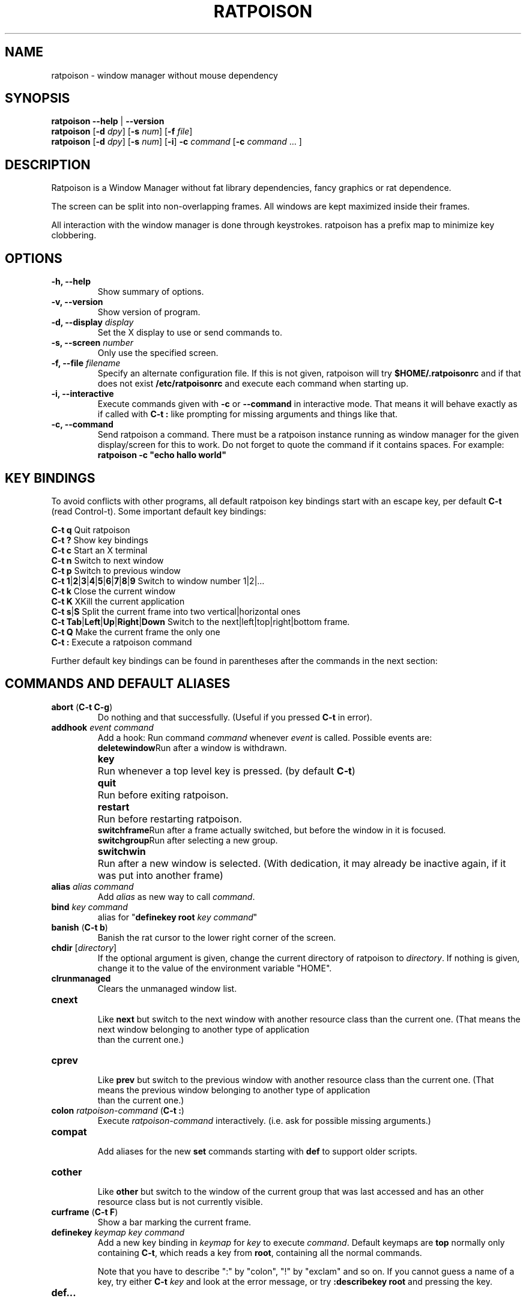 .TH RATPOISON 1 2006-11-23
\# This man page is free software; you can redistribute it and/or modify
\# it under the terms of the GNU General Public License as published by
\# the Free Software Foundation; either version 2, or (at your option)
\# any later version.
\#
\# This man page is distributed in the hope that it will be useful,
\# but WITHOUT ANY WARRANTY; without even the implied warranty of
\# MERCHANTABILITY or FITNESS FOR A PARTICULAR PURPOSE.  See the
\# GNU General Public License for more details.
\#
\# You should have received a copy of the GNU General Public License
\# along with this software; see the file COPYING.  If not, write to
\# the Free Software Foundation, Inc., 59 Temple Place, Suite 330,
\# Boston, MA 02111-1307 USA
.de command
.	ds command@tmp \fB\\$1\fP
.	nr command@space 1
.	shift
.	while \\n[.$] \{\
.		ie '\\$1'[' \{\
.			if ( \\n[command@space] == 1 ) .as command@tmp \& \&
.			as command@tmp [
.			nr command@space 0
.		\}
.		el .ie '\\$1']' \{\
.			as command@tmp ]
.			nr command@space 1
.		\}
.		el .ie '\\$1'|' \{\
.			as command@tmp |
.			nr command@space 0
.		\}
.		el .ie '\\$1'(' \{\
.			as command@tmp \& (\fB
.			nr command@space 0
.			shift
.			while !'\\$1')' \{\
.				ie '\\$1'|' .as command@tmp \fP|\fB\h'-1'
.				el \{\
.					if ( \\n[command@space] == 1 ) .as command@tmp \& \&
.					as command@tmp \\$1
.					nr command@space 1
.				\}
.				shift
.			\}
.			shift
.			as command@tmp \fP)
.			nr command@space 0
.		\}
.		el \{\
.			if ( \\n[command@space] == 1 ) .as command@tmp \& \&
.			as command@tmp \fI\\$1\fR
.			nr command@space 1
.		\}
.		shift
.	\}
\&\\*[command@tmp]
..
.de cmd
.TP
.command \\$@
.br
..
.de var
.TP
.command \\$@
.br
..
.SH NAME
ratpoison \- window manager without mouse dependency
.P
.SH SYNOPSIS
.B ratpoison \-\-help
|
.B \-\-version
.br
.B ratpoison
.RB [ \-d
.IR dpy ]
.RB [ \-s
.IR num ]
.RB [ \-f
.IR file ]
.br
.B ratpoison
.RB [ \-d
.IR dpy ]
.RB [ \-s
.IR num ]
.RB [ \-i ]
.B \-c
.IR command
.RB [ \-c
.I command
\&... ]
.SH DESCRIPTION
Ratpoison is a Window Manager without fat library
dependencies, fancy graphics or rat dependence.

The screen can be split into non-overlapping frames. All
windows are kept maximized inside their frames.

All interaction with the window manager is done through
keystrokes. ratpoison has a prefix map to minimize
key clobbering.
.SH OPTIONS
.TP
.B \-h, \-\-help
Show summary of options.
.TP
.B \-v, \-\-version
Show version of program.
.TP
.B \-d, \-\-display \fIdisplay\fP
Set the X display to use or send commands to.
.TP
.B \-s, \-\-screen \fInumber\fP
Only use the specified screen.
.TP
.B \-f, \-\-file \fIfilename\fP
Specify an alternate configuration file.
If this is not given, ratpoison will try
.B $HOME/.ratpoisonrc
and if that does not exist
.B /etc/ratpoisonrc
and execute each command when starting up.
.TP
.B \-i, \-\-interactive
Execute commands given with
.B \-c
or
.B \-\-command
in interactive mode.
That means it will behave exactly as if called with
.B C\-t :
like prompting for missing arguments and things like that.
.TP
.B \-c, \-\-command
Send ratpoison a command.
There must be a ratpoison instance
running as window manager for the given display/screen for
this to work.
Do not forget to quote the command if it contains
spaces.
For example:
.br
\fBratpoison \-c "echo hallo world"\fP
.SH KEY BINDINGS
To avoid conflicts with other programs, all default ratpoison
key bindings start with an escape key, per default
.B C\-t
(read Control\-t).
Some important default key bindings:
.PP
.B C\-t q
Quit ratpoison
.br
.B C\-t ?\&
Show key bindings
.br
.B C\-t c
Start an X terminal
.br
.B C\-t n
Switch to next window
.br
.B C\-t p
Switch to previous window
.br
.B C\-t 1\fP|\fB2\fP|\fB3\fP|\fB4\fP|\fB5\fP|\fB6\fP|\fB7\fP|\fB8\fP|\fB9
Switch to window number 1|2|...
.br
.B C\-t k
Close the current window
.br
.B C\-t K
XKill the current application
.br
.B C\-t s\fP|\fBS
Split the current frame into two vertical|horizontal ones
.br
.B C\-t Tab\fP|\fBLeft\fP|\fBUp\fP|\fBRight\fP|\fBDown
Switch to the next|left|top|right|bottom frame.
.br
.B C\-t Q
Make the current frame the only one
.br
.B C\-t :
Execute a ratpoison command
.PP
Further default key bindings can be found in parentheses
after the commands in the next section:
.SH COMMANDS AND DEFAULT ALIASES
.cmd abort ( C\-t C\-g )
Do nothing and that successfully.
(Useful if you pressed
\fBC\-t\fP in error).
.cmd addhook event command
Add a hook: Run command \fIcommand\fP whenever \fIevent\fP
is called.
Possible events are:
.ta 10
.br
\fBdeletewindow\fP	Run after a window is withdrawn.
.br
\fBkey\fP	Run whenever a top level key is pressed.
(by default \fBC\-t\fP)
.br
\fBquit\fP	Run before exiting ratpoison.
.br
\fBrestart\fP	Run before restarting ratpoison.
.br
\fBswitchframe\fP	Run after a frame actually switched,
but before the window in it is focused.
.br
\fBswitchgroup\fP	Run after selecting a new group.
.br
\fBswitchwin\fP	Run after a new window is selected.
(With dedication,
it may already be inactive again, if it was put into another frame)
.cmd alias alias command
Add \fIalias\fP as new way to call \fIcommand\fP.
.cmd bind key command
alias for "\fBdefinekey root\fP \fIkey\fP \fIcommand\fP"
.cmd banish ( C\-t b )
Banish the rat cursor to the lower right corner of the screen.
.cmd chdir [ directory ]
If the optional argument is given, change the current directory
of ratpoison to \fIdirectory\fP.
If nothing is given, change
it to the value of the environment variable "HOME".
.cmd clrunmanaged
Clears the unmanaged window list.
.cmd cnext
Like \fBnext\fP but switch to the next window with another
resource class than the current one.
(That means the next window belonging to another type of application
 than the current one.)
.cmd cprev
Like \fBprev\fP but switch to the previous window with another
resource class than the current one.
(That means the previous window belonging to another type of application
 than the current one.)
.cmd colon ratpoison\-command ( C\-t : )
Execute \fIratpoison\-command\fP interactively. (i.e. ask for possible
missing arguments.)
.cmd compat
Add aliases for the new \fBset\fP commands starting with \fBdef\fP to support older
scripts.
.cmd cother
Like \fBother\fP but switch to the window of the current group that was last
accessed and has an other resource class but is not currently visible.
.cmd curframe ( C\-t F )
Show a bar marking the current frame.
.cmd definekey keymap key command
Add a new key binding in \fIkeymap\fP for \fIkey\fP to execute \fIcommand\fP.
Default keymaps are \fBtop\fP normally only containing \fBC\-t\fP, which
reads a key from \fBroot\fP, containing all the normal commands.

Note that you have to describe ":" by "colon", "!" by "exclam" and so on.
If you cannot guess a name of a key, try either \fBC\-t\fP \fIkey\fP
and look at the error message, or try \fB:describekey root\fP and pressing
the key.
.cmd def...
When \fBcompat\fP was called there are some aliases starting with \fIdef\fP, which
alias the new form with \fBset\fP. I.e. instead of \fB defresizeunit\fP
better use the new \fBset resizeunit\fP and so on...
.cmd dedicate [ \fB0 | \fB1\fP ]
Consider the current frame dedicated/chaste (\fB1\fP) or promiscuous (\fB0\fP).
.br
A dedicated frame will not accept new windows.
When new windows are to be focused, they will be opened in a non-dedicated
frame instead.
.br
If no argument is given, toggle the current dedicateness. By default no
windows are dedicated.
.cmd delete ( C\-t k )
Close the current window.
.cmd delkmap keymap
Deletes the keymap named \fIkeymap\fP, that was generated
with \fBnewkmap\fP. The keymaps \fBtop\fP
(or whatever was specified by \fBset topkmap\fP) and \fBroot\fP
cannot be deleted.
.cmd describekey keymap
Grab the next key. Similar to \fBreadkey\fP, describekey
shows only the command in \fIkeymap\fP,
that would be executed by \fBreadkey\fP.
.cmd echo text
Show \fItext\fP as ratpoison message.
.cmd escape key
Update the default escape key to \fIkey\fP.
.br
Strictly speaking it updates the the \fBreadkey root\fP command
in the keymap \fBtop\fP to \fIkey\fP, the \fBother\fP binding
in \fBroot\fP to \fIkey\fP, and \fBmeta\fP binding in \fBroot\fP
to \fIkey\fP without modifiers or \fBC\-\fP\fIkey\fP if \fIkey\fP
has no modifiers.
(If \fBset topkmap\fP was called with an argument other than \fBtop\fP
that will be used instead of \fBtop\fP.)
.cmd exchangedown ( C\-t C\-Down )
Exchange the window in the current frame with the window in the frame below the current frame.
.cmd exchangeleft ( C\-t C\-Left )
Exchange the window in the current frame with the window in the frame left of the current frame.
.cmd exchangeright ( C\-t C\-Right )
Exchange the window in the current frame with the window in the frame right of the current frame.
.cmd exchangeup ( C\-t C\-Up )
Exchange the window in the current frame with the window in the frame above the current frame.
.cmd exec shell\-command ( C\-t ! )
Spawn a shell executing \fIshell\-command\fP.
.cmd execa shell\-command
Spawn a shell executing \fIshell\-command\fP, without remembering
the current frame, so that _NET_WM_PID declaring programs will be
placed into the frame active when they open a window instead of
the frame active when ratpoison gets this command.
.cmd execf frame shell\-command
Spawn a shell executing \fIshell\-command\fP, showing _NET_WM_PID
supporting programs in the given frame instead of the frame selected
when this program is run.
.cmd fdump [ screenno ]
Output the defining data for all frames of the current screen, or
for screen number \fIscreenno\fP if this is specified.
.cmd focus ( C\-t Tab )
Focus the next frame.
.cmd focuslast
Switch to the last selected focus.
.cmd focusleft ( C\-t Left )
Switch to the frame to the left of the current one.
.cmd focusdown ( C\-t Down )
Switch to the frame beneath the current one.
.cmd focusright ( C\-t Right )
Switch to the frame to the right of the current one.
.cmd focusprev
Focus the previous frame.
.cmd focusup ( C\-t Up )
Switch to the frame above the current one.
.cmd frestore frames
Replace the current frames with the ones specified in \fIframes\fP in the
format as generated by \fBfdump\fP.
.cmd fselect [ frameno ] ( C\-t f )
If an argument is supplied, switch to a frame given by number \fIframeno\fP.

If no argument is given, show a frame selector in each frame and wait for
a key to be pressed.
If the key matches an existing frame selector, this frame gets focused.

Frame selectors are by default the numbers starting with zero, but they
can be changed by \fBset\fPing \fBframesels\fP.
.cmd gdelete [ group ]
If the optional argument \fIgroup\fP is supplied, delete group
\fIgroup\fP. Otherwise delete the current group.
If the last
group is deleted, a new group with name \fBdefault\fP is created.
The group has to be empty, otherwise it cannot be deleted.
.cmd getenv variable
Output the value of the environment variable \fIvariable\fP.
.cmd getsel
Paste the current X Selection into the current window.
.cmd gmerge group
Move all windows from group \fIgroup\fP into the current group.
.cmd gmove group
Move the current window into group \fIgroup\fP.
.cmd gnew group
Create a new group with name \fIgroup\fP and select it.
Most window commands only see (and thus select, consider next,
previous or last) windows within the group active when they are
issued.
.cmd gnewbg group
Create a new group named \fIgroupf\fP, but do not select it.
.cmd gnext
Select the next group. Most window commands only see windows in the
effective group.
.cmd gprev
Select the prior group. Most window commands only see windows in the
effective group.
.cmd gravity [ \fBnw | \fBw | \fBsw | \fBn | \fBc | \fBs | \fBne | \fBe | \fBse ]
Change how in its frame the current window is aligned.
.cmd groups
Output a list of all groups with their number.
.cmd gselect group
Select the group names \fIgroup\fP.
.cmd help [ keymap ]
If the optional parameter \fIkeymap\fP is given,
list all keybindings in this keymap,
otherwise list all key bindings in keymap \fIroot\fP.
.cmd hsplit [ l\fB/\fR\fIp | "pixels from left" | "\fB\-\fR\fIpixels from right" ] ( C\-t S )
Split the current frame into left frame and a right frame.
If no parameter is given, split in halves.
If two numbers separated
by a slash\ ("\fB/\fP") are given, the left one is \fIl\fP times the \fIp\fPth part
and the right one (\fIp\fP\-\fIl\fP) times the \fIp\fPth part of the prior width.
Otherwise the right one is \fIpixels from right\fP wide or the left one
\fIpixels from left\fP wide, depending whether there is \fB\-\fP in front of
the number or not.
.cmd inext
Like \fBnext\fP but switch to the next window with the same
resource class as the current one.
(That means the next window belonging to the same application
 as the current one.)
.cmd info ( C\-t i )
Output the current the width, height, window number and window name of the current
window.
(What name means is chosen by "\fBset\ winname\fP".)
.cmd iprev
Like \fBprev\fP but switch to the previous window with the same
resource class as the current one.
(That means the previous window belonging to the same application
 as the current one.)
.cmd iother
Like \fBother\fP but switch to the window of the current group that was last
accessed and has the same resource class but is not currently visible.
.cmd kill ( C\-t K )
Close the X\-connection of the X\-client responsible for the current window.
.cmd lastmsg ( C\-t m )
Reshow the last message.
.cmd license ( C\-t V )
Show ratpoison's license.
.cmd link key [ keymap ]
Do what \fIkey\fP is bound to in the keymap \fIkeymap\fP if supplied.
Otherwise what \fIkey\fP is bound to in keymap \fBroot\fP.
.cmd listhook event
List all commands specified with \fBaddhook\fP to be executed when
even \fIevent\fP occurs.
.cmd meta [ key ] ( C\-t t )
Send the escape key (that which normally is \fBC\-t\fP) to the current window.
If a \fIkey\fP is specified, this is sent instead. Note that some applications by
default ignore the synthetic key that is sent using this command as it
is considered a security hole. xterm is one such application.
.cmd msgwait [ seconds ]
Set the duration the message window is shown.
If \fIseconds\fP is zero, wait infinitely.
.# This will hopefully be changed to set msgwait some day...
.cmd newkmap keymap
Generate a new keymap names \fIkeymap\fP. This keymap can
be used to add new key\-command mapping to it with \fBdefinekey\fP
and can be called with \fBreadkey\fP.
.cmd newwm new window manager
Quit ratpoison and execute \fInew window manager\fP instead.
.cmd next ( C\-t Return | C\-t n | C\-t space )
Switch to the next window in the current group.
.cmd nextscreen
Switch to the next screen. (If you have multiple physical ones.)
.cmd number new [ old ]
Give the number \fInew\fP to the window with the number \fIold\fP or
the current window.
.cmd only ( C\-t Q )
Remove all frames on the current screen except the current frame and
maximise this one to the size of the whole screen.
.cmd other ( C\-t C\-t )
Switch to the window of the current group that was last
accessed but is not currently visible.
.cmd prev ( C\-t p )
Switch to the previous window in the current group.
.cmd prevscreen
Switch to the previous screen. (If you have multiple physical ones.)
.cmd prompt [ prompt ]
Ratpoison will ask the user for input, showing \fIprompt\fP (or
a single colon, if no argument is given) and output the input the
user has made.
.br
Note that this command probably does not make much sense in interactive
mode.
.cmd putsel x\-selection
Replace the X selection with the text \fIx\-selection\fP. It can be
inserted into the current window with \fBgetsel\fP.
.cmd quit
Quit ratpoison.
.cmd ratwarp x y
Move the rat cursor to the position (\fIx\fP,\fIy\fP).
.cmd ratrelwarp deltax deltay
Move the rat cursor to (\fIdeltax\fP,\fIdeltay\fP), relative
to the current position.
.cmd ratclick [ button ]
Simulate a rat click with \fIbutton\fP (button 1=left button if none given).
.cmd rathold \fBup\fR\fI | \fBdown\fR\fI  [ button ]
Simulate pressing|releasing rat button \fIbutton\fP (1=left button if none given).
.cmd readkey keymap
Grab the next key pressed, and execute the command associated to this key
in \fIkeymap\fP.
To show it is waiting for a key, ratpoison will change the
rat cursor to a square if \fBwaitcursor\fP is set.

This command is perhaps best described with its usage in the default
configuration: By pressing \fBC\-t\fP, which is the only key in the keymap
\fBtop\fP, the command "\fBreadkey root\fP" is executed. The next key
then executes the command in keymap \fBroot\fP belonging to this command.
.cmd redisplay ( C\-t l )
Extend the current window to the whole size of its current frame and
redisplay it.
(Useful to redisplay normal windows or bring transient windows to the
full size of the frame as only normal windows are maximized by ratpoison)
.cmd redo ( C\-t U )
Revert the last \fIundo\fP of frame changes.
.cmd remhook event command
Remove command \fIcommand\fP from the list of commands to be called when
event \fIevent\fP is hit. (The command has to specified, as an event can
have multiple commands attached to it.)
Use "\fBlisthook\fP \fIhook\fP" to get a list of all attached commands.
.cmd remove ( C\-t R )
Remove the current frame and extend some frames around to fill the remaining
gap.
.cmd resize [ deltax deltay ] ( C\-t r )
If \fIdeltax\fP and \fIdeltay\fP are supplied, resize the current frame
by that (i.e. move the bottom right corner by the given offsets and then
move this frame and resize adjacent frames to make the frames fill the
whole screen again.)

If in interactive mode no arguments are supplied, resize the current
frame interactively:
.br
.ta 20
\fBReturn\fP:	finish resizing
.br
\fBC\-g\fP or \fBEscape\fP:	abort resizing
.br
\fBC\-n\fP or \fBDown\fP or \fBj\fP:	grow vertically
.br
\fBC\-p\fP or \fBUp\fP or \fBk\fP:	shrink vertically
.br
\fBC\-f\fP or \fBRight\fP or \fBl\fP:	grow horizontally
.br
\fBC\-b\fP or \fBUp\fP or \fBh\fP:	shrink horizontally
.br
\fBs\fP:	shrink to size of current window

While resizing interactively, changes are in multiples of the amount
of pixels given by \fBset resizeunit\fP (by default 10).
.cmd restart
Restart ratpoison.
.cmd rudeness [ rudeness ]
Show or set what kind of windows are allowed to jostle into the foreground.

\fIrudeness\fP is a bitwise or of the following values:
.ta 5
.br
1	Transient windows may raise.
.br
2	Normal windows may raise.
.br
4	New transient windows end up in the foreground.
.br
8	New normal windows end up in the foreground.

Default is all allowed i.e.\& 15.

.#This will hopefully change to set rudeness and names instead of numbers one day.
.cmd sdump
Output the list of all screens.
The screens are separated by commas. Each screen is shown as 6 values:
its number, its x\-coordinate, its y\-coordinate, its width, its height
and if it is currently selected (1=true,0=false).
.cmd select \fB\-\fP | name | nr ( C\-t ' )
If a number is given, switch to the window with number \fInr\fP.
If a name is given, switch to the window in the current group with
name \fIname\fP.
Blank the current frame, if \fB\-\fP is given.
.cmd set [ variable [ value ] ]
If no argument is given, output all ratpoison variables and their values.
.br
If one argument is given, output the value of ratpoison variable \fIvariable\fP.
.br
Otherwise set ratpoison variable \fIvariable\fP to \fIvalue\fP. What values
are valid depends on the variable.
See the section \fBVARIABLES\fP later in this document for details.
.cmd setenv variable value
Set the environment variable \fIvariable\fP to \fIvalue\fP.
(Environment variables will be passed to all programs started from ratpoison.)
.cmd sfdump
Output all frames similar to \fBfdump\fP, but not limited to one screen, but
all screens at once and with the screen number after each frame.
.cmd sfrestore
Replace the current frames with the ones specified in \fIframes\fP in the
format as generated by \fBsfdump\fP.
.cmd shrink
Shrink the current frame to the size of the current window with in.
.cmd split [ split ] ( C\-t s )
alias for \fBvsplit\fP
.cmd source file
Read \fIfile\fP and execute each line as ratpoison command.
.cmd sselect screennumber
Switch to the screen \fIscreennumber\fP. (If you have multiple physical ones.)
.cmd startup_message \fBon | \fBoff
Select whether ratpoison will show a startup message or not.
.cmd swap [ dest-frame [ src-frame ] ] ( C\-t x )
Exchange the window in \fIsrc-frame\fP (or the current frame if there is no second
argument) with the window \fIdest-frame\fP (or ask interactively which frame to
swap with if there is no argument).
.cmd time ( C\-t a )
Output current data and time.
.cmd title newname ( C\-t A )
Overwrite the title of the current window with \fInewname\fP.
All following ratpoison commands will only know the
window under the new name.
.cmd tmpwm tmpwm
Temporarily give control over to the other window manager \fItmpwm\fP,
reclaiming control when that WM terminates.
.cmd unalias alias
Remove the alias \fIalias\fP.
.cmd unbind key
alias for "\fBundefinekey root\fP \fIkey\fP"
.cmd undefinekey keymap key
Remove the binding for \fIkey\fP from \fIkeymap\fP.
.cmd undo ( C\-t _ or C\-t u )
Un\-do the last change to the frameset.
(Like splitting, resizing, deleting, ...)
.br
The amount of steps that can be undone is specified by the variable
\fBmaxundos\fP.
.cmd unmanage [ name ]
Add \fIname\fP to the list of unmanaged windows.
Thus, windows of this
name will not be managed but allowed to choose their position themselves.

In non\-interactive mode calling it without arguments will print the list.

The list can be cleared again by calling \fBclrunmanaged\fP.
.cmd unsetenv variable
Remove variable \fIvariable\fP from the list of environment variables.
.cmd verbexec cmdline
Spawn a shell executing \fIcmdline\fP after showing a message with the command.
.cmd version ( C\-t v )
Output version and compile time information.
.cmd vsplit [ l\fB/\fR\fIp | "pixels from top" | "\fB\-\fR\fIpixels from bottom" ] ( C\-t s )
Split the current frame into upper frame and a lower frame.
If no parameter is given, split in halves.
If two numbers separated
by a slash\ ("\fB/\fP") are given, the upper one is \fIl\fP times the \fIp\fPth part
and the lower one (\fIp\fP\-\fIl\fP) times the \fIp\fPth part of the prior height.
Otherwise the lower one is \fIpixels from bottom\fP wide or the upper one
\fIpixels from top\fP high, depending whether there is a \fB\-\fP in front of
the number or not.
.cmd warp [ \fBon | \fBoff ]
Select if focusing a window moves the rat cursor to the place it had been last
time this window was focused, or not.
.cmd windows [ format ] ( C\-t w )
In interactive mode,
show the list of all windows in the current group for
the duration specified by \fBmsgwait\fP
If \fBmsgwait\fP is zero, toggle between indefinitely showing
and not showing.

The messages are shown in columns or rows depending on the \fBset\fPting
of \fBwinliststyle\fP in the format set by \fBset winfmt\fP.
The following substitutions happen in format:
.br
%a by the application name (resource name),
.br
%c by the resource class,
.br
%f by the frame number,
.br
%g by the gravity of the window,
.br
%h by the height of the window,
.br
%H by the unit to resize the window vertically (height_inc)
.br
%i by the X Window ID,
.br
%l by the last access number,
.br
%n by the window number,
.br
%s by window status (\fB*\fP is active window,
\fB+\fP would be chosen by \fBother\fP, \fB\-\fP otherwise)
.br
%S by the screen number
.br
%t by the window name (see \fBset winname\fP),
.br
%T by the string \fBTransient\fP, if it is a transient window
.br
%w by the width of the window
.br
%W by the unit to resize the window horizontally (width_inc)
.br
.%x by the xine screen number
and
.br
%% by a single %

Additionally there can be a positive decimal integer number between the
percent sign and the format string to specify the length this value
should be truncated to if longer.
(For example: \fB%20t\fP)

In non\-interactive mode, output the list of windows in the current group
line by line. The format string can be overwritten by the optional parameter
\fIformat\fP.
.SH VARIABLES
Ratpoison variables can be shown and set with \fBset\fP.
There are:
.var resizeunit pixels
Set the amount of pixels interactive \fBresize\fPing will add/subtract
in each step.
.br
Default is 5.
.var maxundos number
The maximal amount of step ratpoison can undo with the \fBundo\fP command.
.br
Default is 20.
.var wingravity \fBnw | \fBw | \fBsw | \fBn | \fBc | \fBs | \fBne | \fBe | \fBse
Set the default gravity new normal windows will get.
Possible values are the same as in the \fBgravity\fP command, which changes
the gravity of an existing window: cardinal points or numbers 1 to 9.
.br
Default is \fBnorthwest\fP.
.var maxsizegravity \fBnw | \fBw | \fBsw | \fBn | \fBc | \fBs | \fBne | \fBe | \fBse
Set the default gravity new self\-maximised windows will get.
Possible values are the same as in the \fBgravity\fP command, which changes
the gravity of an existing window: cardinal points or numbers 1 to 9.
.br
Default is \fBcenter\fP.
.var transgravity \fBnw | \fBw | \fBsw | \fBn | \fBc | \fBs | \fBne | \fBe | \fBse
Set the default gravity new transient windows will get.
Possible values are the same as in the \fBgravity\fP command, which changes
the gravity of an existing window: cardinal points or numbers 1 to 9.
.br
Default is \fBcenter\fP.
.var bargravity \fBnw | \fBw | \fBsw | \fBn | \fBc | \fBs | \fBne | \fBe | \fBse
Select the location where message and prompt bars appear.
.br
Default is \fBnortheast\fP.
.var font font
Make ratpoison use font \fIfont\fP.
.var padding left top right bottom
Set how much space at the borders of the screen will not be used.
.br
Default is 0 0 0 0.
.var border pixels
Selects how thick the frame around windows is.
.br
Default is 1.
.var barborder pixels
Selects how thick the frame around ratpoison's prompt or message windows is.
.br
Default is 1.
.var inputwidth pixels
Determine the width of the input window.
.br
Default is 200.
.var barinpadding \fB0 | \fB1
If there is padding, determines whether the bar appears at the edge of the
screen (\fB1\fP) or at the edge of the window area (\fB0\fP).
.br
Default is 0.
.var topkmap kmap
Make \fIkmap\fP the top keymap ratpoison graps directly.
The default value is \fBtop\fP.
.var waitcursor \fB0 | \fB1
Determine whether to change the rat cursor when waiting for a key
(\fB1\fP) or not (\fB0\fP).
(see \fBreadkey\fP and \fBdescribekey\fP).
.br
Default is 1.
.var winfmt format
Choose the default format for the the \fBwindows\fP command.
.br
Default is %n%s%t.
.var winname \fBtitle | \fBname | \fBclass
Choose what is considered the "name" of the window by ratpoison:
.ta 7
\fBtitle\fP	The title of the window.
.br
\fBname\fP	The resource name of the window.
.br
\fBclass\fP	The resource class i.e. the name of the application.
.br
Default is \fBtitle\fP.
.var fgcolor color
The foreground color of the windows ratpoison creates.
.br
Default is black.
.var bgcolor color
The background color of the windows ratpoison creates.
.br
Default is white.
.var barpadding x y
Set horizontal padding of ratpoison windows to \fIx\fP and vertical
padding to \fIy\fP.
.br
Default is 4 0
.var winliststyle \fBrow | \fBcolumn
Determines whether windows are shown in \fBrow\fPs or in \fBcolumn\fPs.
.br
Default is column.
.var framesels selectors
Override the frame selectors \fBfselect\fP uses.
The first character is the selector for the first frame,
the second character is the selector for the second frame and so on.

Using this variable, one can directly access more than 10 frames.

Default is an empty string, which is equivalent to "0123456789".
.SH AUTHOR
Upstream Author is Shawn Betts <sabetts@vcn.bc.ca>.
.br
See /usr/share/doc/ratpoison/AUTHORS for other contributors.
.P
This manual page was written by Bernhard R. Link <brlink@debian.org>.
